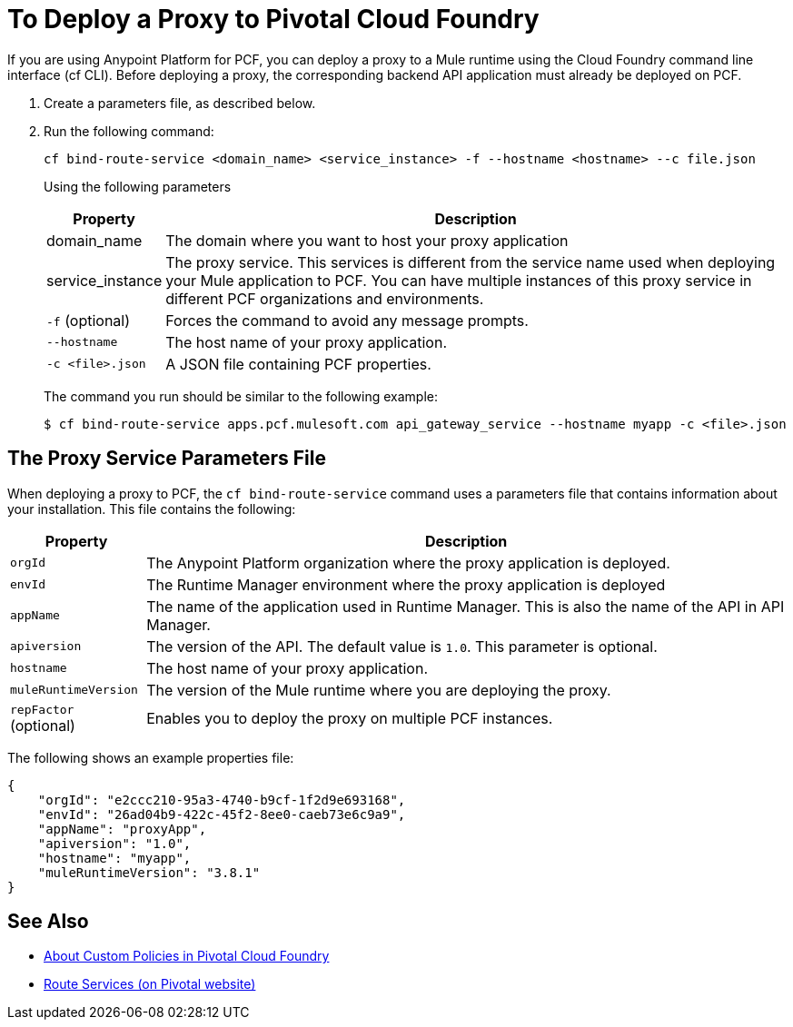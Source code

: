 = To Deploy a Proxy to Pivotal Cloud Foundry

If you are using Anypoint Platform for PCF, you can deploy a proxy to a Mule runtime using the Cloud Foundry command line interface (cf CLI). Before deploying a proxy, the corresponding backend API application must already be deployed on PCF.

1. Create a parameters file, as described below.
1. Run the following command:
+
----
cf bind-route-service <domain_name> <service_instance> -f --hostname <hostname> --c file.json
----
+
Using the following parameters
+
[%header%autowidth.spread]
|===
|Property |Description
|domain_name| The domain where you want to host your proxy application
|service_instance | The proxy service. This services is different from the service name used when deploying your Mule application to PCF. You can have multiple instances of this proxy service in different PCF organizations and environments.
|`-f` (optional) | Forces the command to avoid any message prompts.
|`--hostname` | The host name of your proxy application.
|`-c <file>.json`| A JSON file containing PCF properties.
|===
+
The command you run should be similar to the following example:
+
----
$ cf bind-route-service apps.pcf.mulesoft.com api_gateway_service --hostname myapp -c <file>.json
----


== The Proxy Service Parameters File

When deploying a proxy to PCF, the `cf bind-route-service` command uses a parameters file that contains information about your installation. This file contains the following:

[%header%autowidth.spread]
|===
|Property |Description
|`orgId` | The Anypoint Platform organization where the proxy application is deployed.
|`envId` | The Runtime Manager environment where the proxy application is deployed
|`appName` | The name of the application used in Runtime Manager. This is also the name of the API in API Manager.
|`apiversion` | The version of the API. The default value is `1.0`. This parameter is optional.
|`hostname` | The host name of your proxy application.
|`muleRuntimeVersion` | The version of the Mule runtime where you are deploying the proxy.
|`repFactor` (optional) | Enables you to deploy the proxy on multiple PCF instances.
|===

The following shows an example properties file:

[source, json, linenums]
----
{
    "orgId": "e2ccc210-95a3-4740-b9cf-1f2d9e693168",
    "envId": "26ad04b9-422c-45f2-8ee0-caeb73e6c9a9",
    "appName": "proxyApp",
    "apiversion": "1.0",
    "hostname": "myapp",
    "muleRuntimeVersion": "3.8.1"
}
----

== See Also

* link:create-policy-pcf[About Custom Policies in Pivotal Cloud Foundry]
* link:https://docs.pivotal.io/pivotalcf/1-10/services/route-services.html[Route Services (on Pivotal website)]
